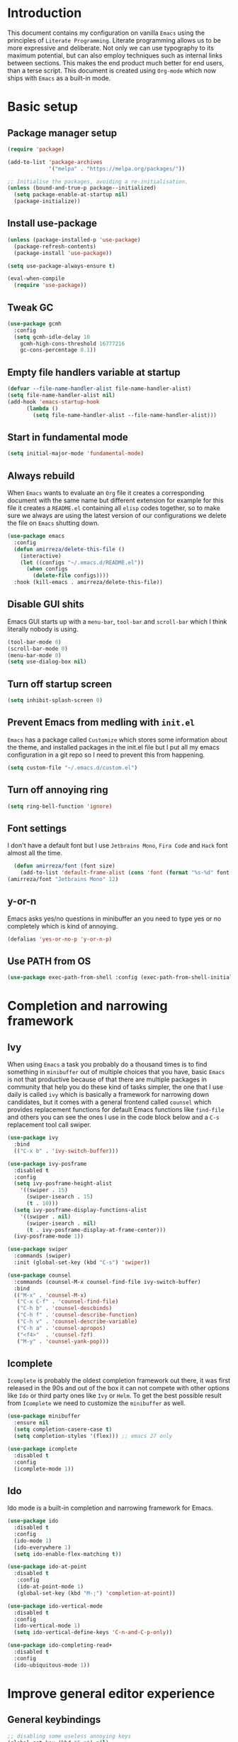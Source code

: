 * Introduction
This document contains my configuration on vanilla =Emacs= using the principles of =Literate Programming=.
Literate programming allows us to be more expressive and deliberate.
Not only we can use typography to its maximum potential,
but can also employ techniques such as internal links between sections.
This makes the end product much better for end users, than a terse script.
This document is created using =Org-mode= which now ships with =Emacs= as a built-in mode.

* Basic setup
** Package manager setup
#+BEGIN_SRC emacs-lisp
(require 'package)

(add-to-list 'package-archives
             '("melpa" . "https://melpa.org/packages/"))

;; Initialise the packages, avoiding a re-initialisation.
(unless (bound-and-true-p package--initialized)
  (setq package-enable-at-startup nil)
  (package-initialize))

#+END_SRC
** Install use-package
#+BEGIN_SRC emacs-lisp
(unless (package-installed-p 'use-package)
  (package-refresh-contents)
  (package-install 'use-package))

(setq use-package-always-ensure t)

(eval-when-compile
  (require 'use-package))

#+END_SRC
** Tweak GC
#+BEGIN_SRC emacs-lisp
  (use-package gcmh
    :config
    (setq gcmh-idle-delay 10
	  gcmh-high-cons-threshold 16777216
	  gc-cons-percentage 0.1))
#+END_SRC
** Empty file handlers variable at startup
#+BEGIN_SRC emacs-lisp
(defvar --file-name-handler-alist file-name-handler-alist)
(setq file-name-handler-alist nil)
(add-hook 'emacs-startup-hook
	  (lambda ()
	    (setq file-name-handler-alist --file-name-handler-alist)))
#+END_SRC
** Start in fundamental mode
#+BEGIN_SRC emacs-lisp
(setq initial-major-mode 'fundamental-mode)
#+END_SRC
** Always rebuild
When =Emacs= wants to evaluate an =Org= file it creates a corresponding document with the same
name but different extension for example for this file it creates a =README.el= containing all 
=elisp= codes together, so to make sure we always are using the latest version of our configurations
we delete the file on =Emacs= shutting down.
#+BEGIN_SRC emacs-lisp
(use-package emacs
  :config
  (defun amirreza/delete-this-file ()
    (interactive)
    (let ((configs "~/.emacs.d/README.el"))
      (when configs
        (delete-file configs))))
  :hook (kill-emacs . amirreza/delete-this-file))
#+END_SRC
** Disable GUI shits
Emacs GUI starts up with a =menu-bar=, =tool-bar= and =scroll-bar= which I think literally 
nobody is using.
#+BEGIN_SRC emacs-lisp
(tool-bar-mode 0)
(scroll-bar-mode 0)
(menu-bar-mode 0)
(setq use-dialog-box nil)
#+END_SRC
** Turn off startup screen
#+BEGIN_SRC emacs-lisp
(setq inhibit-splash-screen 0)
#+END_SRC
** Prevent Emacs from medling with =init.el=
=Emacs= has a package called =Customize= which stores some information about the theme, and installed packages
in the init.el file but I put all my emacs configuration in a git repo so I need to prevent this
from happening. 
#+BEGIN_SRC emacs-lisp
(setq custom-file "~/.emacs.d/custom.el")
#+END_SRC
** Turn off annoying ring
#+BEGIN_SRC emacs-lisp
(setq ring-bell-function 'ignore)
#+END_SRC
** Font settings
I don't have a default font but I use =Jetbrains Mono=, =Fira Code= and =Hack= font 
almost all the time.
#+BEGIN_SRC emacs-lisp
  (defun amirreza/font (font size)
    (add-to-list 'default-frame-alist (cons 'font (format "%s-%d" font size))))
(amirreza/font "Jetbrains Mono" 12)
#+END_SRC

** y-or-n
Emacs asks yes/no questions in minibuffer an you need to type yes or no completely which
is kind of annoying.
#+BEGIN_SRC emacs-lisp
(defalias 'yes-or-no-p 'y-or-n-p)
#+END_SRC
** Use PATH from OS
#+BEGIN_SRC emacs-lisp
(use-package exec-path-from-shell :config (exec-path-from-shell-initialize))
#+END_SRC
* Completion and narrowing framework
** Ivy
When using =Emacs= a task you probably do a thousand times is to find something in =minibuffer= 
out of multiple choices that you have, basic =Emacs= is not that productive because of that there
are multiple packages in community that help you do these kind of tasks simpler, the one that I
use daily is called =ivy= which is basically a framework for narrowing down candidates, but it comes
with a general frontend called =counsel= which provides replacement functions for default Emacs 
functions like =find-file= and others you can see the ones I use in the code block below and
a =C-s= replacement tool call swiper.

#+BEGIN_SRC emacs-lisp
  (use-package ivy
    :bind
    (("C-x b" . 'ivy-switch-buffer)))

  (use-package ivy-posframe
    :disabled t
    :config
    (setq ivy-posframe-height-alist
	  '((swiper . 15)
	    (swiper-isearch . 15)
	    (t . 10)))
    (setq ivy-posframe-display-functions-alist
	  '((swiper . nil)
	    (swiper-isearch . nil)
	    (t . ivy-posframe-display-at-frame-center)))
    (ivy-posframe-mode 1))

  (use-package swiper
    :commands (swiper)
    :init (global-set-key (kbd "C-s") 'swiper))

  (use-package counsel
    :commands (counsel-M-x counsel-find-file ivy-switch-buffer)
    :bind
    (("M-x" . 'counsel-M-x)
     ("C-x C-f" . 'counsel-find-file)
     ("C-h b" . 'counsel-descbinds)
     ("C-h f" . 'counsel-describe-function)
     ("C-h v" . 'counsel-describe-variable)
     ("C-h a" . 'counsel-apropos)
     ("<f4>"  . 'counsel-fzf)
     ("M-y" . 'counsel-yank-pop)))

#+END_SRC
** Icomplete
=Icomplete= is probably the oldest completion framework out there, it was first released in the 90s and out of the box it can not compete with other options like =Ido= or third 
party ones like =Ivy= or =Helm=. To get the best possible result from =Icomplete= we need to customize the =minibuffer= as well.
#+BEGIN_SRC emacs-lisp
  (use-package minibuffer
    :ensure nil
    (setq completion-casere-case t)
    (setq completion-styles '(flex))) ;; emacs 27 only

  (use-package icomplete
    :disabled t
    :config
    (icomplete-mode 1))
#+END_SRC
** Ido
Ido mode is a built-in completion and narrowing framework for Emacs.
#+BEGIN_SRC emacs-lisp
  (use-package ido
    :disabled t
    :config
    (ido-mode 1)
    (ido-everywhere 1)
    (setq ido-enable-flex-matching t))

  (use-package ido-at-point
    :disabled t
     :config
     (ido-at-point-mode 1)
     (global-set-key (kbd "M-;") 'completion-at-point))

  (use-package ido-vertical-mode
    :disabled t
    :config
    (ido-vertical-mode 1)
    (setq ido-vertical-define-keys 'C-n-and-C-p-only))

  (use-package ido-completing-read+
    :disabled t
    :config
    (ido-ubiquitous-mode 1))
#+END_SRC
* Improve general editor experience
** General keybindings
#+BEGIN_SRC emacs-lisp
  ;; disabling some useless annoying keys
  (global-set-key (kbd "C-z") nil)
  (global-set-key (kbd "M-z") nil)
  (global-set-key (kbd "C-x C-z") nil)

  ;; sane zoom-in and zoom-out 
  (global-set-key (kbd "C-+") 'text-scale-increase)
  (global-set-key (kbd "C-_") 'text-scale-decrease)

#+END_SRC
** Buffer switching (ibuffer)
Emacs built-in funtion called =list-buffers= is not that much productive, luckily Emacs now ships
with =Ibuffer= package which is an interactive way to manage you buffers and provide a =magit= 
like user-interface.
#+BEGIN_SRC emacs-lisp
  (use-package ibuffer
    :bind (("C-x C-b" . 'ibuffer)))
  (use-package ibuffer-vc :disabled t)
#+END_SRC
** Dired
#+BEGIN_SRC emacs-lisp
  (use-package dired
    :ensure nil
    :bind
    (("C-x C-j" . dired-jump)
     ("C-x j" . dired-jump-other-window))
    :custom
    ;; Always delete and copy recursively
    (dired-recursive-deletes 'always)
    (dired-recursive-copies 'always)
    ;; Auto refresh Dired, but be quiet about it
    (global-auto-revert-non-file-buffers t)
    (auto-revert-verbose nil)
    ;; Quickly copy/move file in Dired
    (dired-dwim-target t)
    ;; Move files to trash when deleting
    (delete-by-moving-to-trash t)
    ;; Load the newest version of a file
    (load-prefer-newer t)
    (global-auto-revert-mode 1)
    (put 'dired-find-alternate-file 'disabled nil))
  

#+END_SRC
** Winner mode
#+BEGIN_SRC emacs-lisp
  (use-package winner 
    :ensure nil)
#+END_SRC
** IEdit
#+BEGIN_SRC emacs-lisp
  (use-package iedit
    :bind (("C-;" . 'iedit-mode)))
#+END_SRC
** Crux
Crux is a collection of useful emacs functions.
#+BEGIN_SRC emacs-lisp
  (use-package crux
    :bind (("C-S-k" . 'crux-kill-whole-line)
	   ("C-x K" . 'crux-kill-other-buffers)))
#+END_SRC
** Line numbers
=Emacs= has the minor mode for showing line numbers but it is not enabled by default so let's enable
it to show line numbers every where.
#+BEGIN_SRC emacs-lisp
(global-display-line-numbers-mode 1)
#+END_SRC
** Column number mode
#+BEGIN_SRC emacs-lisp
(column-number-mode 1)
#+END_SRC
** Cursor shape
Emacs default cursor is in the shape of the box and it covers the current char under it so 
let's change it. 
#+BEGIN_SRC emacs-lisp
(setq-default cursor-type 'bar)
#+END_SRC

** Current line highlight
Only personal preference no factual reason behind it.
#+BEGIN_SRC emacs-lisp
(global-hl-line-mode 1)
#+END_SRC
** Stop blinking cursor
It distracts my eyes.
#+BEGIN_SRC emacs-lisp
(blink-cursor-mode 0)
#+END_SRC
** Multiple cursors support
I'm not a fan of multiple cursors myself but sometimes they are the simplest way possible.
#+BEGIN_SRC emacs-lisp
  (use-package multiple-cursors
    :bind (("C->" . 'mc/mark-next-like-this)
	   ("C-<" . 'mc/mark-previous-like-this)
	   ("C-c C-<" . 'mc/mark-all-like-this)
	   ("C-M-," . 'mc/edit-lines)))
#+END_SRC
** Expand region
expand region is package that helps you expand/ a selected text region based
on semantics.
#+BEGIN_SRC emacs-lisp
  (use-package expand-region
    :bind (("C-=" . 'er/expand-region)
	   ("C--" . 'er/contract-region)))
#+END_SRC
** Improve Scrolling Experience
#+BEGIN_SRC emacs-lisp
;; Vertical Scroll
(setq scroll-step 1)
(setq scroll-margin 1)
(setq scroll-conservatively 101)
(setq scroll-up-aggressively 0.01)
(setq scroll-down-aggressively 0.01)
(setq auto-window-vscroll nil)
(setq fast-but-imprecise-scrolling nil)
(setq mouse-wheel-scroll-amount '(1 ((shift) . 1)))
(setq mouse-wheel-progressive-speed nil)
;; Horizontal Scroll
(setq hscroll-step 1)
(setq hscroll-margin 1)
#+END_SRC
** Highlight Indents
This is a must have for me when I'm reading/writing yaml files since I always lose track
of where I am in the data tree.
#+BEGIN_SRC emacs-lisp
(use-package highlight-indent-guides
  :hook ((yaml-mode) . highlight-indent-guides-mode)
  :init
  (setq highlight-indent-guides-method 'character)
  :config
  (add-hook 'focus-in-hook #'highlight-indent-guides-auto-set-faces))
#+END_SRC
** Ace window
#+BEGIN_SRC emacs-lisp
  (use-package ace-window
    :bind (("C-x o" . 'ace-window) 
	   ("C-x C-o" . 'ace-window)))
#+END_SRC
** Header for new files
Emacs comes with a package called =auto-insert= which inserts headers for new files when you
create them.
#+BEGIN_SRC emacs-lisp
(auto-insert-mode 1)
#+END_SRC
** Ripgrep (Better faster grep)
Emacs users always had the goal of living inside Emacs, and how you can live inside Emacs 
without =grep=.
#+BEGIN_SRC emacs-lisp
(use-package rg :commands (rg))
#+END_SRC
** cTags
If you are familiar with =ctags= you know how much power lies behind
such a simple program, while some language servers are not ready for big projects
(talking to you gopls) I am going to have ctags feature in my Emacs.
#+BEGIN_SRC emacs-lisp
  (defun update-ctags ()
    "Update Ctags file in current directory."
    (interactive)
    (cd default-directory)
    (start-process "ctags" "*CTAGS*" "ctags" "-eR" "."))
#+END_SRC
** FZF (fuzzy-file-finder)
Fuzzy file search, but I use =counsel-fzf= since it has the best match for all of my workflow.
#+BEGIN_SRC emacs-lisp
  (use-package fzf
    :disabled t
    :bind(("<f3>" . 'fzf)))
#+END_SRC
** Sudo edit
#+BEGIN_SRC emacs-lisp
(use-package sudo-edit
  :commands (sudo-edit))
#+END_SRC
** Org-mode
#+BEGIN_SRC emacs-lisp
  (use-package org
    :config
    (require 'ox-md)
    (require 'ox-html)
    (setq org-support-shift-select t))

  (use-package org-bullets
    :hook ((org-mode) . 'org-bullets-mode))

#+END_SRC
* Themes, Icons
** Themes
Let's install some themes :) and ofcourse use one of them.
#+BEGIN_SRC emacs-lisp
  (use-package doom-themes :defer t)
  (use-package spacemacs-theme :defer t)
  (use-package badwolf-theme :defer t)
  (use-package modus-operandi-theme :defer t) ;; light version of modus theme
  (use-package modus-vivendi-theme :defer t) ;; dark version of modus theme
  (load-theme 'doom-dracula t)

#+END_SRC
** Icons
#+BEGIN_SRC emacs-lisp
(use-package all-the-icons)
(use-package all-the-icons-dired
  :init
  (add-hook 'dired-mode-hook 'all-the-icons-dired-mode))
#+END_SRC
** Modeline
#+BEGIN_SRC emacs-lisp
(use-package doom-modeline
  :ensure t
  :init (doom-modeline-mode 1))
(setq doom-modeline-height 35)
#+END_SRC
* Development Environment
** Projectile
#+BEGIN_SRC emacs-lisp
  (use-package projectile
    :bind
    (("C-x p" . 'projectile-command-map)
     ("C-c p" . 'projectile-add-known-project))
    :custom
    (projectile-completion-system 'ivy)
    :config
    (projectile-mode 1)
    (add-to-list 'projectile-globally-ignored-directories "node_modules"))

  (use-package counsel-projectile
    :bind (("<f2>" . counsel-projectile-rg)))

#+END_SRC
** Syntax checker and linter
Syntax checking in my Emacs happens with the help of =Flycheck=, which does the linting
and shows warnings or errors about the code and major modes can hook into it and provide
language specific comments. I enable flycheck for all programming languages using =prog-mode=
hook which basically covers all programming major modes.
#+BEGIN_SRC emacs-lisp
(add-hook 'prog-mode-hook (lambda () (flymake-mode 0)))

(use-package flycheck :hook (prog-mode . flycheck-mode))
#+END_SRC
** Code Completion
=Company-mode= in Emacs is the package I use to add code-completion to my Emacs.
It's neat package with great architecture, basically =company= is made from two parts
=company-backends= and =company-frontend=, =company-backends= are a list of backends 
and backends are modules that can provide company with completion candidates and 
=company-frontend= is how company shows those completions to me which I use the default
one.
#+BEGIN_SRC emacs-lisp
(use-package company
  :config
  (global-company-mode t)
  (setq company-tooltip-limit 30)
  (setq company-idle-delay .1)
  (setq company-echo-delay 0)
  (add-to-list 'company-backends '(company-capf company-dabbrev)))

#+END_SRC

** Language Server Protocol
=Company= gives us the infrastructre that we need for code completion but we need
backends to feed it the completion candidates. There are specific backends for almost 
all languages but I use LSP for everything, =LSP= or =LanguageServerProtocol= is a protocol
developed by microsoft for =VSCode= but it's not limited to Microsoft and now it has huge
community, multiple enterprises like =RedHat= and =Sourcegraph= behind it and support
for almost all languages.
[[List of supported langauges][https://langserver.org/#implementations-server]] 
[[https://github.com/emacs-lsp/lsp-mode#supported-languages]]
#+BEGIN_SRC emacs-lisp
  (use-package lsp-mode
    :hook ((prog-mode) . lsp)
    :commands
    (lsp))

  (use-package lsp-treemacs
    :commands (lsp-treemacs-errors-list))

  (use-package lsp-ui
    :commands (lsp-ui-mode))

  ;; company backend to hook LSP to company
  (use-package company-lsp
    :config
    (setq company-lsp-cache-candidates 'auto)
    :commands (company-lsp))


#+END_SRC
** Dumb jump
#+BEGIN_SRC emacs-lisp
  (use-package dumb-jump
    :bind
    (("C-M-j" . 'dumb-jump-go)
     ("C-M-p" . 'dumb-jump-back))
    :config
    (dumb-jump-mode 1))
#+END_SRC
** Git
=magit= is the git wrapper I have seen out then, I have seen =vim-fugitive=, =Jetbrains
IDEA=, =VSCode+Gitlens=, but still =magit= is the best.
#+BEGIN_SRC emacs-lisp
  (use-package magit
    :commands (magit-status)
    :bind
    (("C-x g" . 'magit-status)))

  (use-package diff-hl :config (global-diff-hl-mode 1))

  (use-package gitconfig-mode :mode "/\\.gitconfig\\'")

  (use-package gitignore-mode
    :mode "/\\.gitignore\\'")

  (use-package gitattributes-mode
    :mode "/\\.gitattributes\\'")

  (use-package git-messenger
    :bind
    (("C-M-c" . 'git-messenger:popup-message))
    :config
    (setq git-messenger:show-detail t)
    (setq git-messenger:use-magit-popup t))

#+END_SRC
** Programming Languages
Support for every programming language I have ever used.
#+BEGIN_SRC emacs-lisp
  (use-package cquery :defer t)

  (use-package mips-mode :defer t)

  (use-package fsharp-mode :mode "\\.fs\\'")

  (use-package csharp-mode :mode "\\.cs\\'")

  (use-package nasm-mode :defer t)

  (use-package haxor-mode :mode "\\.hax\\'")

  (use-package json-mode
    :mode "\\.json\\'"
    :config
    (add-hook 'before-save-hook 'json-mode-beautify))

  (use-package yaml-mode
    :mode
    "\\.ya?ml\\'")

  (use-package toml-mode
    :mode "\\.toml\\'")

  (use-package csv-mode
    :mode "\\.csv\\'")

  (use-package protobuf-mode
    :mode "\\.proto\\'")


  (use-package markdown-mode
    :mode "\\.md\\'")


  (use-package go-mode
    :mode "\\.go\\'"
    :init
    (add-hook 'go-mode-hook (lambda () (add-to-list 'exec-path (concat (getenv "HOME") "/go/bin"))))
    :config
    (add-hook 'before-save-hook 'gofmt-before-save)
    (add-hook 'before-save-hook 'go-import-add)
    (add-hook 'before-save-hook 'go-remove-unused-import)
    (add-hook 'before-save-hook #'lsp-format-buffer t t)
    (add-hook 'before-save-hook #'lsp-organize-imports t t))

  (use-package go-add-tags :defer t)

  (use-package gotest :defer t)


  (use-package haskell-mode
    :mode "\\.hs\\'")

  (use-package lsp-haskell
    :hook haskell-mode)

  (use-package scala-mode
    :mode "\\.scala\\'")

  (use-package sbt-mode
    :hook scala-mode)

  (use-package python-mode
    :config
    (eldoc-mode 0) ; for some reason eldoc doesn't work
    :mode "\\.py\\'")

  (use-package pipenv
    :defer t)

  (use-package lsp-python-ms
    :defer t)

  (use-package py-autopep8
    :hook python-mode)

  (use-package jinja2-mode
    :mode "\\.j2$")

  (use-package elixir-mode
    :mode "\\.ex\\'")

  (use-package alchemist
    :defer t)

  (use-package rust-mode
    :mode "\\.rs\\'")

  (use-package flycheck-rust
   :mode "\\.rs\\'"
   :init (add-hook 'flycheck-mode-hook #'flycheck-rust-setup)
   :hook rust-mode)

  (use-package cargo
    :mode "\\.rs\\'"
    :init (add-hook 'rust-mode-hook #'cargo-minor-mode))


  (use-package paredit
   :hook ((emacs-lisp-mode clojure-mode) . paredit-mode))


  (use-package parinfer
    :hook ((emacs-lisp-mode clojure-mode) . parinfer-mode))

  (use-package rainbow-delimiters
    :hook ((prog-mode) . rainbow-delimiters-mode))

  (use-package clojure-mode
    :mode "\\.cljs?\\'")

  (use-package cider
    :mode "\\.cljs?\\'"
    :bind (:map cider-mode-map
		("C-x C-e" . 'cider-eval-last-sexp)))

  (use-package lua-mode
    :mode "\\.lua\\'")

  (use-package php-mode
    :mode "\\.php\\'")

  (use-package phpunit
    :bind
    (("C-c C-t t" . phpunit-current-test)
     ("C-c C-t c" . phpunit-current-class)
     ("C-c C-t p" . phpunit-current-project)))

  (use-package js2-mode
    :hook js-mode)

  (use-package tide
    :mode "\\.ts\\'")

  (use-package web-mode
    :mode ("\\.html\\'" "\\.css\\'"))

  (use-package dockerfile-mode
    :mode "Dockerfile")

  (use-package groovy-mode
    :mode ("\\.gradle\\'" "\\.groovy\\'"))

  (use-package gradle-mode
    :mode "\\.gradle\\'")

  (add-hook 'java-mode-hook (lambda ()
			      (c-set-offset 'arglist-intro '+)
			      (setq java-basic-offset 2)
			      (setq c-basic-offset 2)))

  (use-package lsp-java
    :hook (java-mode))

  (use-package racket-mode
    :mode "\\.rkt\\'")


#+END_SRC
* Operations Environment
Recently I started using Emacs for opertion tasks.
#+BEGIN_SRC emacs-lisp
  (use-package kubel
    :commands
    (kubel))

  (use-package docker
    :bind
    ("C-c d" . docker))

  (use-package ansible
    :init
    (add-hook 'yaml-mode-hook (lambda () (ansible))))

#+END_SRC
* Window manager
Emacs is so extensible that you can use it as a X window manager using =exwm= package which is a wrapper around =xeldb=.
#+BEGIN_SRC emacs-lisp
  (use-package exwm
    :disabled t
    :config
    (require 'exwm)
    (require 'exwm-config)
    (exwm-config-default)
    (display-battery-mode 1)
    (defun exwm-current-workspace ()
      (interactive)
      (message "Current workspace is %s" exwm-workspace-current-index))
    (add-hook 'exwm-workspace-switch-hook 'exwm-current-workspace)
    :bind
    (("C-c C-w n" . 'exwm-current-workspace)
     ("C-x /" . 'exwm-input-toggle-keyboard)))

#+END_SRC

